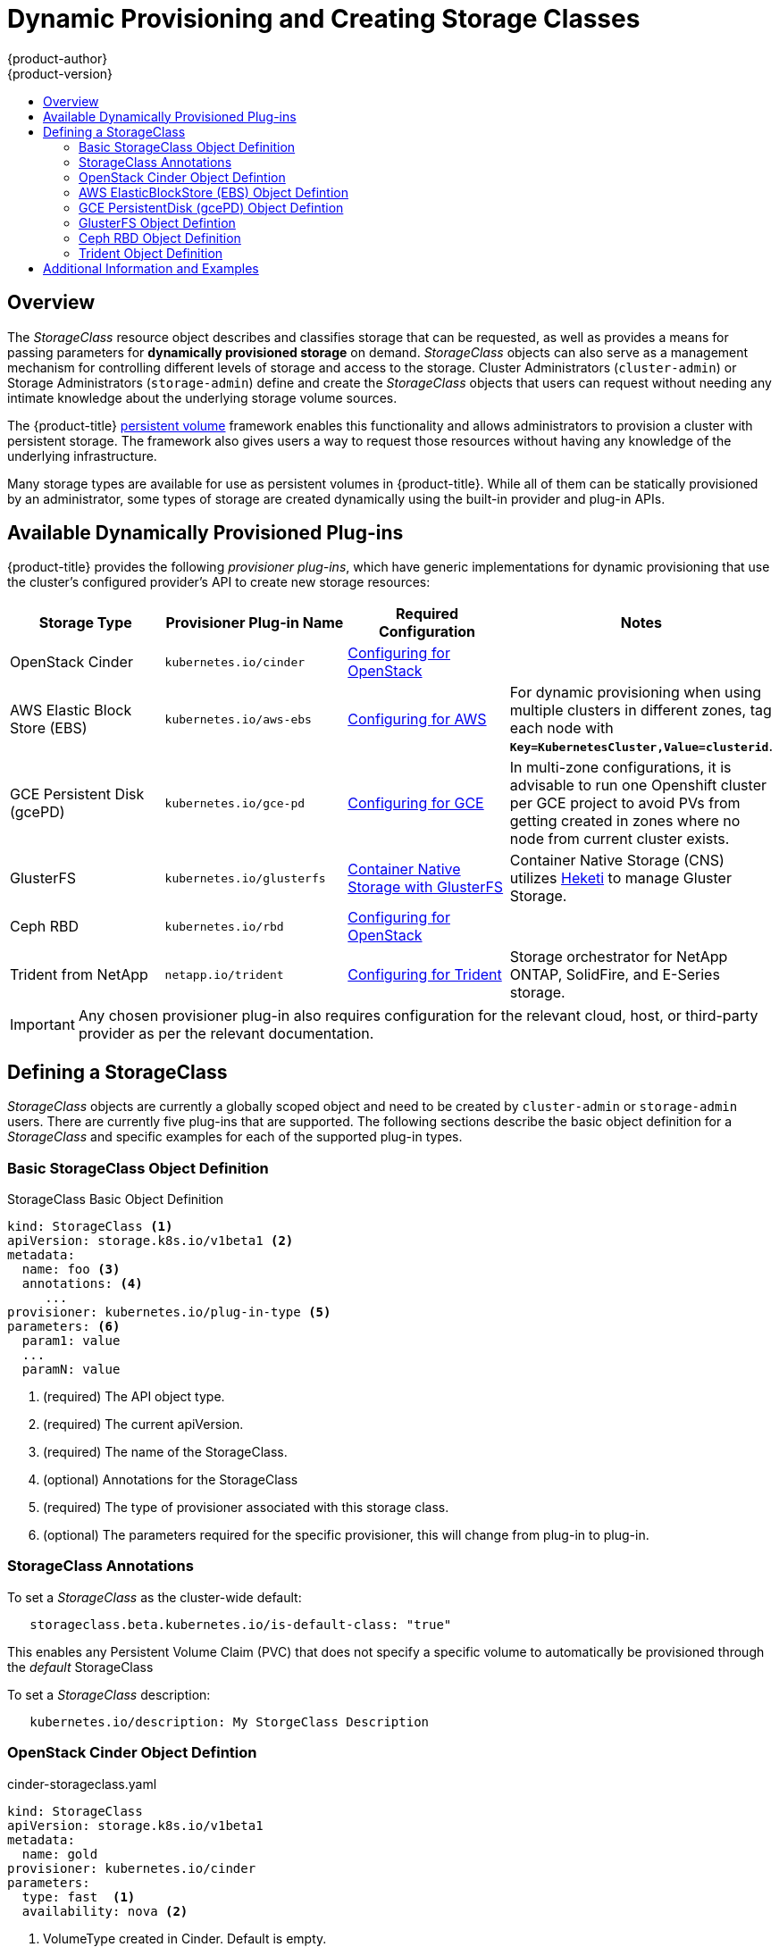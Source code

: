 [[install-config-persistent-storage-dynamically-provisioning-pvs]]
= Dynamic Provisioning and Creating Storage Classes
{product-author}
{product-version}
:data-uri:
:icons:
:experimental:
:toc: macro
:toc-title:
:prewrap!:

toc::[]

== Overview
The _StorageClass_ resource object describes and classifies storage that can be
requested, as well as provides a means for passing parameters for
*dynamically provisioned storage* on demand. _StorageClass_ objects can also serve as
a management mechanism for controlling different levels of storage and access
to the storage. Cluster Administrators (`cluster-admin`) or Storage
Administrators (`storage-admin`) define and create the _StorageClass_ objects
that users can request without needing any intimate knowledge about the
underlying storage volume sources.

The {product-title}
xref:../../architecture/additional_concepts/storage.adoc#architecture-additional-concepts-storage[persistent volume]
framework enables this functionality and allows administrators to provision a
cluster with persistent storage. The framework also gives users a way to request
those resources without having any knowledge of the underlying infrastructure.

Many storage types are available for use as persistent volumes in
{product-title}. While all of them can be statically provisioned by an
administrator, some types of storage are created dynamically using the
built-in provider and plug-in APIs.

[[available-dynamically-provisioned-plug-ins]]
== Available Dynamically Provisioned Plug-ins

{product-title} provides the following _provisioner plug-ins_, which have
generic implementations for dynamic provisioning that use the cluster's
configured provider's API to create new storage resources:


[options="header"]
|===

|Storage Type |Provisioner Plug-in Name |Required Configuration| Notes

|OpenStack Cinder
|`kubernetes.io/cinder`
|xref:../../install_config/configuring_openstack.adoc#install-config-configuring-openstack[Configuring for OpenStack]
|

|AWS Elastic Block Store (EBS)
|`kubernetes.io/aws-ebs`
|xref:../../install_config/configuring_aws.adoc#install-config-configuring-aws[Configuring for AWS]
|For dynamic provisioning when using multiple clusters in different zones, tag each
node with `*Key=KubernetesCluster,Value=clusterid*`.

|GCE Persistent Disk (gcePD)
|`kubernetes.io/gce-pd`
|xref:../../install_config/configuring_gce.adoc#install-config-configuring-gce[Configuring for GCE]
|In multi-zone configurations, it is advisable to run one Openshift cluster per GCE project to avoid PVs from getting created in zones where no node from current cluster exists.

|GlusterFS
|`kubernetes.io/glusterfs`
|link:https://access.redhat.com/documentation/en/red-hat-gluster-storage/3.1/single/container-native-storage-for-openshift-container-platform/[Container Native Storage with GlusterFS]
|Container Native Storage (CNS) utilizes link:https://github.com/heketi/heketi[Heketi] to manage Gluster Storage.

|Ceph RBD
|`kubernetes.io/rbd`
|xref:../../install_config/configuring_openstack.adoc#install-config-configuring-openstack[Configuring for OpenStack]
|

|Trident from NetApp
|`netapp.io/trident`
|link:https://github.com/NetApp/trident[Configuring for Trident]
|Storage orchestrator for NetApp ONTAP, SolidFire, and E-Series storage.

|===


[IMPORTANT]
====
Any chosen provisioner plug-in also requires configuration for the relevant
cloud, host, or third-party provider as per the relevant documentation.
====

[[defining-storage-classes]]
== Defining a StorageClass

_StorageClass_ objects are currently a globally scoped object and need to be
created by `cluster-admin` or `storage-admin` users. There are currently five
plug-ins that are supported. The following sections describe the basic object
definition for a _StorageClass_ and specific examples for each of the supported
plug-in types.

[[basic-spec-defintion]]
=== Basic StorageClass Object Definition

.StorageClass Basic Object Definition
[source,yaml]
----
kind: StorageClass <1>
apiVersion: storage.k8s.io/v1beta1 <2>
metadata:
  name: foo <3>
  annotations: <4>
     ...
provisioner: kubernetes.io/plug-in-type <5>
parameters: <6>
  param1: value
  ...
  paramN: value

----
<1> (required) The API object type.
<2> (required) The current apiVersion.
<3> (required) The name of the StorageClass.
<4> (optional) Annotations for the StorageClass
<5> (required) The type of provisioner associated with this storage class.
<6> (optional) The parameters required for the specific provisioner, this will change
from plug-in to plug-in.

[[storage-class-annotations]]
=== StorageClass Annotations

To set a _StorageClass_ as the cluster-wide default:
----
   storageclass.beta.kubernetes.io/is-default-class: "true"
----
This enables any Persistent Volume Claim (PVC) that does not specify a specific
volume to automatically be provisioned through the _default_ StorageClass

To set a _StorageClass_ description:
----
   kubernetes.io/description: My StorgeClass Description
----


[[openstack-cinder-spec]]
=== OpenStack Cinder Object Defintion

.cinder-storageclass.yaml
[source,yaml]
----
kind: StorageClass
apiVersion: storage.k8s.io/v1beta1
metadata:
  name: gold
provisioner: kubernetes.io/cinder
parameters:
  type: fast  <1>
  availability: nova <2>

----
<1> VolumeType created in Cinder. Default is empty.
<2> Availability Zone. If not specified, volumes are generally round-robined across all active zones where the {product-title} cluster has a node.

[[aws-elasticblockstore-ebs]]
=== AWS ElasticBlockStore (EBS) Object Defintion

.aws-ebs-storageclass.yaml
[source,yaml]
----
kind: StorageClass
apiVersion: storage.k8s.io/v1beta1
metadata:
  name: slow
provisioner: kubernetes.io/aws-ebs
parameters:
  type: io1 <1>
  zone: us-east-1d <2>
  zones: us-east-1d, us-east-1c <3>
  iopsPerGB: "10" <4>
  encrypted: true <5>
  kmsKeyId: keyvalue <6>

----
<1> Select from `io1`, `gp2`, `sc1`, `st1`. The default is `gp2`. link:http://docs.aws.amazon.com/general/latest/gr/aws-arns-and-namespaces.html[See AWS docs for valid ARN value].
<2> AWS zone. If neither zone nor zones is specified, volumes are generally round-robined across all active zones where the {product-title} cluster has a node. Zone and zones parameters must not be used at the same time.
<3> A comma separated list of AWS zone(s). If neither zone nor zones is specified, volumes are generally round-robined across all active zones where the {product-title} cluster has a node. Zone and zones parameters must not be used at the same time.
<4> Only for io1 volumes. I/O operations per second per GiB. The AWS volume plug-in multiplies this with the size of the requested volume to compute IOPS of the volume. The value cap is 20,000 IOPS, which is the maximum supported by AWS. See AWS documentation for further details.
<5> Denotes whether to encrypt the EBS volume. Valid values are `true` or `false`.
<6> Optional. The full Amazon Resource Name (ARN) of the key to use when encrypting the volume. If none is supplied, but `encypted` is set to `true`, then AWS generates a key. See the link:http://docs.aws.amazon.com/general/latest/gr/aws-arns-and-namespaces.html[AWS documentation] for a valid ARN value.

[[gce-persistentdisk-gcePd]]
=== GCE PersistentDisk (gcePD) Object Defintion

.gce-pd-storageclass.yaml
[source,yaml]
----
kind: StorageClass
apiVersion: storage.k8s.io/v1beta1
metadata:
  name: slow
provisioner: kubernetes.io/gce-pd
parameters:
  type: pd-standard  <1>
  zone: us-central1-a  <2>
  zones: us-central1-a, us-central1-b, us-east1-b  <3>
----
<1> Select either `pd-standard` or `pd-ssd`. The default is `pd-ssd`.
<2> GCE zone. If neither zone nor zones is specified, volumes are generally round-robined across all active zones where the {product-title} cluster has a node. Zone and zones parameters must not be used at the same time.
<3> A comma separated list of GCE zone(s). If neither zone nor zones is specified, volumes are generally round-robined across all active zones where the {product-title} cluster has a node. Zone and zones parameters must not be used at the same time.

[[glusterfs]]
=== GlusterFS Object Defintion

.glusterfs-storageclass.yaml
[source,yaml]
----
kind: StorageClass
apiVersion: storage.k8s.io/v1beta1
metadata:
  name: slow
provisioner: kubernetes.io/glusterfs
parameters:
  resturl: "http://127.0.0.1:8081" <1>
  restuser: "admin" <2>
  secretName: "heketi-secret" <3>
  secretNamespace: "default" <4>
  gidMin: "40000" <5>
  gidMax: "50000" <6>
----
<1> Gluster REST service/Heketi service URL that provisions Gluster
volumes on demand. The general format should be
`{http/https}://{IPaddress}:{Port}`. This is a mandatory parameter for the
GlusterFS dynamic provisioner. If the Heketi service is exposed as a routable
service in the {product-title}, it will have a resolvable fully qualified domain
name and Heketi service URL. For additional information and configuration, See
link:https://access.redhat.com/documentation/en/red-hat-gluster-storage/3.1/single/container-native-storage-for-openshift-container-platform/[Container-Native
Storage for OpenShift Container Platform].
<2> Gluster REST service/Heketi user who has access to create
volumes in the Gluster Trusted Pool.
<3> Identification of a Secret instance that contains a user password to use when
talking to the Gluster REST service. Optional; an empty password will be used
when both `secretNamespace` and `secretName` are omitted. The provided secret
must be of type `"kubernetes.io/glusterfs"`.
<4> The namespace of mentioned `secretName`. Optional; an empty password will be used
when both `secretNamespace` and `secretName` are omitted. The provided secret
must be of type `"kubernetes.io/glusterfs"`.
<5> Optional. The minimum value of GID range for the storage class.
<6> Optional. The maximum value of GID range for the storage class.

When the `gidMin` and `gidMax` values are not specified, the volume is
provisioned with a value between 2000 and 2147483647, which are defaults for
`gidMin` and `gidMax` respectively. If specified, a unique value (GID) in this
range (`gidMin-gidMax`) is used for dynamically provisioned volumes. The GID of
the provisioned volume will be set to this value. It is required to run Heketi
version 3 or later to make use of this feature. This GID is released from the
pool when the subjected volume is deleted. The GID pool is per storage class, if
2 or more storage classes have GID ranges that overlap there will be duplicate
GIDs dispatched by the provisioner.

When the persistent volumes are dynamically provisioned, the Gluster plug-in
automatically creates an endpoint and a headless service of the name
`gluster-dynamic-<claimname>`. When the persistent volume claim is deleted, this
dynamic endpoint and service is deleted automatically.

.Example of a Secret
[source,yaml]
----
apiVersion: v1
kind: Secret
metadata:
  name: heketi-secret
  namespace: default
data:
  # base64 encoded password. E.g.: echo -n "mypassword" | base64
  key: bXlwYXNzd29yZA==
type: kubernetes.io/glusterfs
----

[[ceph-persistentdisk-cephRBD]]
=== Ceph RBD Object Definition

.ceph-storageclass.yaml
[source,yaml]
----
apiVersion: storage.k8s.io/v1beta1
kind: StorageClass
metadata:
  name: fast
provisioner: kubernetes.io/rbd
parameters:
  monitors: 10.16.153.105:6789  <1>
  adminId: admin  <2>
  adminSecretName: ceph-secret  <3>
  adminSecretNamespace: kube-system  <4>
  pool: kube  <5>
  userId: kube  <6>
  userSecretName: ceph-secret-user  <7>

----
<1> Ceph monitors, comma delimited. It is required.
<2> Ceph client ID that is capable of creating images in the pool. Default is "admin".
<3> Secret Name for `adminId`. It is required. The provided secret must have type "kubernetes.io/rbd".
<4> The namespace for `adminSecret`. Default is "default".
<5> Ceph RBD pool. Default is "rbd".
<6> Ceph client ID that is used to map the Ceph RBD image. Default is the same as `adminId`.
<7> The name of Ceph Secret for `userId` to map Ceph RBD image. It must exist in the same namespace as PVCs. It is required.

[[trident]]
=== Trident Object Definition

.trident.yaml
[source,yaml]
----
apiVersion: storage.k8s.io/v1beta1
kind: StorageClass
metadata:
  name: gold
provisioner: netapp.io/trident <1>
parameters: <2>
  media: "ssd"
  provisioningType: "thin"
  snapshots: "true"

----
Trident uses the parameters as selection criteria for the different pools of
storage that are registered with it. Trident itself is configured separately.

<1> For more information about installing Trident with {product-title}, see the link:https://github.com/NetApp/trident[Trident documentation].
<2> For more information about supported parameters, see the link:https://github.com/NetApp/trident#storage-attributes[storage attributes] section of the Trident documentation.

[[moreinfo]]
== Additional Information and Examples

- xref:../../install_config/storage_examples/storage_classes_dynamic_provisioning.adoc#install-config-storage-examples-storage-classes-dynamic-provisioning[Examples and uses of StorageClasses for Dynamic Provisioning]

- xref:../../install_config/storage_examples/storage_classes_legacy.adoc#install-config-storage-examples-storage-classes-legacy[Examples and uses of StorageClasses without Dynamic Provisioning]
